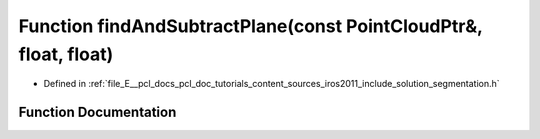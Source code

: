 .. _exhale_function_iros2011_2include_2solution_2segmentation_8h_1adf02ee37525833755f8cee70a045dff9:

Function findAndSubtractPlane(const PointCloudPtr&, float, float)
=================================================================

- Defined in :ref:`file_E__pcl_docs_pcl_doc_tutorials_content_sources_iros2011_include_solution_segmentation.h`


Function Documentation
----------------------


.. doxygenfunction:: findAndSubtractPlane(const PointCloudPtr&, float, float)
